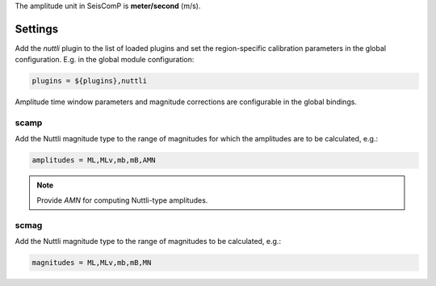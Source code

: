 
The amplitude unit in SeisComP is **meter/second** (m/s).

Settings
--------

Add the *nuttli* plugin to the list of loaded plugins and set the region-specific
calibration parameters in the global configuration. E.g. in the global module
configuration:

.. code-block:: sh

   plugins = ${plugins},nuttli

Amplitude time window parameters and magnitude corrections are configurable in the
global bindings.

scamp
~~~~~

Add the Nuttli magnitude type to the range of magnitudes for which the amplitudes are
to be calculated, e.g.:

.. code-block:: sh

   amplitudes = ML,MLv,mb,mB,AMN

.. note::

   Provide *AMN* for computing Nuttli-type amplitudes.

scmag
~~~~~

Add the Nuttli magnitude type to the range of magnitudes to be calculated, e.g.:

.. code-block:: sh

   magnitudes = ML,MLv,mb,mB,MN
